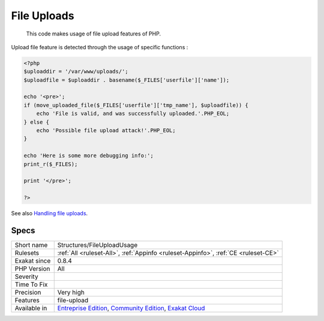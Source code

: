 .. _structures-fileuploadusage:

.. _file-uploads:

File Uploads
++++++++++++

  This code makes usage of file upload features of PHP.

Upload file feature is detected through the usage of specific functions :

.. code-block:: php
   
   <?php
   $uploaddir = '/var/www/uploads/';
   $uploadfile = $uploaddir . basename($_FILES['userfile']['name']);
   
   echo '<pre>';
   if (move_uploaded_file($_FILES['userfile']['tmp_name'], $uploadfile)) {
       echo 'File is valid, and was successfully uploaded.'.PHP_EOL;
   } else {
       echo 'Possible file upload attack!'.PHP_EOL;
   }
   
   echo 'Here is some more debugging info:';
   print_r($_FILES);
   
   print '</pre>';
   
   ?>

See also `Handling file uploads <https://www.php.net/manual/en/features.file-upload.php>`_.


Specs
_____

+--------------+-----------------------------------------------------------------------------------------------------------------------------------------------------------------------------------------+
| Short name   | Structures/FileUploadUsage                                                                                                                                                              |
+--------------+-----------------------------------------------------------------------------------------------------------------------------------------------------------------------------------------+
| Rulesets     | :ref:`All <ruleset-All>`, :ref:`Appinfo <ruleset-Appinfo>`, :ref:`CE <ruleset-CE>`                                                                                                      |
+--------------+-----------------------------------------------------------------------------------------------------------------------------------------------------------------------------------------+
| Exakat since | 0.8.4                                                                                                                                                                                   |
+--------------+-----------------------------------------------------------------------------------------------------------------------------------------------------------------------------------------+
| PHP Version  | All                                                                                                                                                                                     |
+--------------+-----------------------------------------------------------------------------------------------------------------------------------------------------------------------------------------+
| Severity     |                                                                                                                                                                                         |
+--------------+-----------------------------------------------------------------------------------------------------------------------------------------------------------------------------------------+
| Time To Fix  |                                                                                                                                                                                         |
+--------------+-----------------------------------------------------------------------------------------------------------------------------------------------------------------------------------------+
| Precision    | Very high                                                                                                                                                                               |
+--------------+-----------------------------------------------------------------------------------------------------------------------------------------------------------------------------------------+
| Features     | file-upload                                                                                                                                                                             |
+--------------+-----------------------------------------------------------------------------------------------------------------------------------------------------------------------------------------+
| Available in | `Entreprise Edition <https://www.exakat.io/entreprise-edition>`_, `Community Edition <https://www.exakat.io/community-edition>`_, `Exakat Cloud <https://www.exakat.io/exakat-cloud/>`_ |
+--------------+-----------------------------------------------------------------------------------------------------------------------------------------------------------------------------------------+


